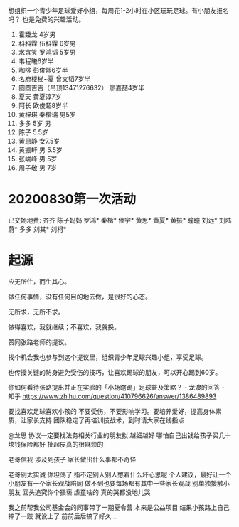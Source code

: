 想组织一个青少年足球爱好小组，每周花1-2小时在小区玩玩足球。有小朋友报名吗？
也是免费的兴趣活动。

1. 霍臻龙    4岁男
2. 科科霖        伍科霖    6岁男
3. 水含笑  罗鸿韬     5岁男
4. 韦程曦6岁半
5. 咖啡 彭俊熙6岁半
6. 名府楼梯~夏 曾文韬7岁半
7. 圆圆吉吉（吊顶13471276632） 廖嘉喆4岁半
8. 夏天 黄夏淳7岁
9. 阿长  欧俊超8岁半
10. 黄梓琪 秦楷瑞  男5岁
11. 多多   5岁 男
12. 陈子   5.5岁
13. 黄思静 女7.5岁
14. 黄振轩 男 5.5岁
15. 张峻峰 男 5岁
16. 周子敬  男  7岁


* 20200830第一次活动
已交场地费:
齐齐
陈子妈妈
罗鸿*
秦楷*
俸宇*
黄思*
黄夏*
黄振*
瞳瞳
刘远*
刘陆蔚*
多多
刘其* 
刘柯*

* 起源
应无所住，而生其心。

做任何事情，没有任何目的地去做，是很好的心态。

无所求，无所不求。

做得喜欢，我就继续；不喜欢，我就换。

赞同张路老师的提议。

找个机会我也参与到这个提议里，组织青少年足球兴趣小组，享受足球。

也传授关键的防身避免受伤的技巧，让喜欢踢球的朋友，可以开心踢到60岁。


你如何看待张路提出并正在实验的「小场瞎踢」足球普及策略？ - 龙渡的回答 - 知乎
https://www.zhihu.com/question/410796626/answer/1386489893

要找喜欢足球喜欢小孩的
不要受伤，不要影响学习。要培养爱好，提高身体素质，让家长支持
团队稳定了再培训技战术，到时请大家在线指点


@龙思 协议一定要找法务相关行业的朋友拟 越细越好  哪怕自己出钱给孩子买几十块钱保险都好  扯起皮真的很麻烦的

老哥信我 涉及到孩子 家长做出什么事都不奇怪

老哥别太实诚 你坦荡了 指不定别人别人憋着什么坏心思呢  个人建议，最好让一个小朋友有一个家长观战陪同  做不到也要每场都有其中一些家长观战  别单独接触小朋友 回头追究你个猥亵  虐童啥的 真的哭都没地儿哭

我之前帮我公司基金会的同事带了一期夏令营 本来是公益项目 结果小孩路上自己摔了一跤 就讹上了 前前后后搞了好久…
